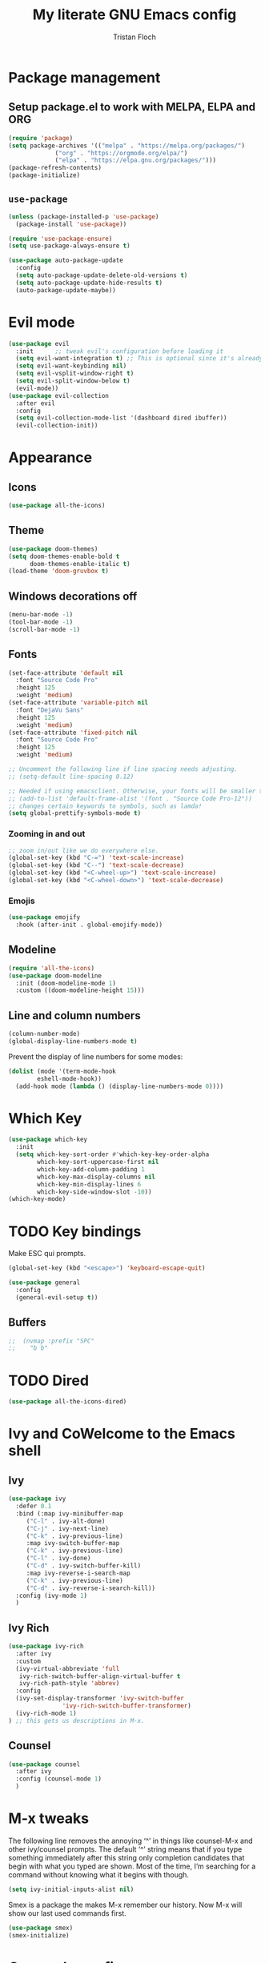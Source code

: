 #+TITLE: My literate GNU Emacs config
#+AUTHOR: Tristan Floch

#+STARTUP: overview

* Package management
** Setup package.el to work with MELPA, ELPA and ORG
#+begin_src emacs-lisp
(require 'package)
(setq package-archives '(("melpa" . "https://melpa.org/packages/")
			 ("org" . "https://orgmode.org/elpa/")
			 ("elpa" . "https://elpa.gnu.org/packages/")))
(package-refresh-contents)
(package-initialize)
#+end_src

** =use-package=
#+begin_src emacs-lisp
(unless (package-installed-p 'use-package)
  (package-install 'use-package))

(require 'use-package-ensure)
(setq use-package-always-ensure t)

(use-package auto-package-update
  :config
  (setq auto-package-update-delete-old-versions t)
  (setq auto-package-update-hide-results t)
  (auto-package-update-maybe))
#+end_src

* Evil mode
#+begin_src emacs-lisp
(use-package evil
  :init      ;; tweak evil's configuration before loading it
  (setq evil-want-integration t) ;; This is optional since it's already set to t by default.
  (setq evil-want-keybinding nil)
  (setq evil-vsplit-window-right t)
  (setq evil-split-window-below t)
  (evil-mode))
(use-package evil-collection
  :after evil
  :config
  (setq evil-collection-mode-list '(dashboard dired ibuffer))
  (evil-collection-init))
#+end_src
* Appearance
** Icons
#+begin_src emacs-lisp
(use-package all-the-icons)
#+end_src
** Theme
#+begin_src emacs-lisp
(use-package doom-themes)
(setq doom-themes-enable-bold t
      doom-themes-enable-italic t)
(load-theme 'doom-gruvbox t)
#+end_src
** Windows decorations off
#+begin_src emacs-lisp
(menu-bar-mode -1)
(tool-bar-mode -1)
(scroll-bar-mode -1)
#+end_src
** Fonts
#+begin_src emacs-lisp
(set-face-attribute 'default nil
  :font "Source Code Pro"
  :height 125
  :weight 'medium)
(set-face-attribute 'variable-pitch nil
  :font "DejaVu Sans"
  :height 125
  :weight 'medium)
(set-face-attribute 'fixed-pitch nil
  :font "Source Code Pro"
  :height 125
  :weight 'medium)

;; Uncomment the following line if line spacing needs adjusting.
;; (setq-default line-spacing 0.12)

;; Needed if using emacsclient. Otherwise, your fonts will be smaller than expected.
;; (add-to-list 'default-frame-alist '(font . "Source Code Pro-12"))
;; changes certain keywords to symbols, such as lamda!
(setq global-prettify-symbols-mode t)
#+end_src

*** Zooming in and out
#+begin_src emacs-lisp
;; zoom in/out like we do everywhere else.
(global-set-key (kbd "C-=") 'text-scale-increase)
(global-set-key (kbd "C--") 'text-scale-decrease)
(global-set-key (kbd "<C-wheel-up>") 'text-scale-increase)
(global-set-key (kbd "<C-wheel-down>") 'text-scale-decrease)
#+end_src
*** Emojis
#+begin_src emacs-lisp
(use-package emojify
  :hook (after-init . global-emojify-mode))
#+end_src
** Modeline
#+begin_src emacs-lisp
  (require 'all-the-icons)
  (use-package doom-modeline
    :init (doom-modeline-mode 1)
    :custom ((doom-modeline-height 15)))
  #+end_src
** Line and column numbers
#+begin_src emacs-lisp
  (column-number-mode)
  (global-display-line-numbers-mode t)
#+end_src

Prevent the display of line numbers for some modes:
#+begin_src emacs-lisp
  (dolist (mode '(term-mode-hook
		  eshell-mode-hook))
    (add-hook mode (lambda () (display-line-numbers-mode 0))))
#+end_src

* Which Key
#+begin_src emacs-lisp
(use-package which-key
  :init
  (setq which-key-sort-order #'which-key-key-order-alpha
        which-key-sort-uppercase-first nil
        which-key-add-column-padding 1
        which-key-max-display-columns nil
        which-key-min-display-lines 6
        which-key-side-window-slot -10))
(which-key-mode)
#+end_src

* TODO Key bindings
Make ESC qui prompts.
#+begin_src emacs-lisp
  (global-set-key (kbd "<escape>") 'keyboard-escape-quit)
#+end_src

#+begin_src emacs-lisp
(use-package general
  :config
  (general-evil-setup t))
#+end_src
** Buffers
#+begin_src emacs-lisp
;;  (nvmap :prefix "SPC"
;;    "b b"

#+end_src
* TODO Dired
#+begin_src emacs-lisp
(use-package all-the-icons-dired)
#+end_src

* Ivy and CoWelcome to the Emacs shell
** Ivy
#+begin_src emacs-lisp
  (use-package ivy
    :defer 0.1
    :bind (:map ivy-minibuffer-map
	   ("C-l" . ivy-alt-done)
	   ("C-j" . ivy-next-line)
	   ("C-k" . ivy-previous-line)
	   :map ivy-switch-buffer-map
	   ("C-k" . ivy-previous-line)
	   ("C-l" . ivy-done)
	   ("C-d" . ivy-switch-buffer-kill)
	   :map ivy-reverse-i-search-map
	   ("C-k" . ivy-previous-line)
	   ("C-d" . ivy-reverse-i-search-kill))
    :config (ivy-mode 1)
    )
#+end_src

** Ivy Rich
#+begin_src emacs-lisp
  (use-package ivy-rich
    :after ivy
    :custom
    (ivy-virtual-abbreviate 'full
     ivy-rich-switch-buffer-align-virtual-buffer t
     ivy-rich-path-style 'abbrev)
    :config
    (ivy-set-display-transformer 'ivy-switch-buffer
				 'ivy-rich-switch-buffer-transformer)
    (ivy-rich-mode 1)
  ) ;; this gets us descriptions in M-x.
#+end_src

** Counsel
#+begin_src emacs-lisp
  (use-package counsel
    :after ivy
    :config (counsel-mode 1)
    )
#+end_src

* M-x tweaks
The following line removes the annoying ‘^’ in things like counsel-M-x and other ivy/counsel prompts.  The default ‘^’ string means that if you type something immediately after this string only completion candidates that begin with what you typed are shown.  Most of the time, I’m searching for a command without knowing what it begins with though.

#+begin_src emacs-lisp
(setq ivy-initial-inputs-alist nil)
#+end_src

Smex is a package the makes M-x remember our history.  Now M-x will show our last used commands first.
#+begin_src emacs-lisp
(use-package smex)
(smex-initialize)
#+end_src

* Org mode config
#+begin_src emacs-lisp
  (use-package org-bullets
    :hook (org-mode . org-bullets-mode))

  (setq org-directory "~/Documents/orgfiles/"
    org-ellipsis " ▼"
    org-adapt-indentation nil
    org-edit-src-code-indentation 0)
#+end_src

* Prog mode
** Rainbow delimiters
#+begin_src emacs-lisp
  (use-package rainbow-delimiters
    :hook (prog-mode . rainbow-delimiters-mode))
#+end_src

* Helpful
#+begin_src emacs-lisp
(use-package helpful
  :commands (helpful-callable helpful-variable helpful-command helpful-key)
  :custom
  (counsel-describe-function-function #'helpful-callable)
  (counsel-describe-variable-function #'helpful-variable)
  :bind
  ([remap describe-function] . counsel-describe-function)
  ([remap describe-command] . helpful-command)
  ([remap describe-variable] . counsel-describe-variable)
  ([remap describe-key] . helpful-key))
#+end_src
